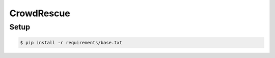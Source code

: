 CrowdRescue
===========

Setup
-----

.. code-block:: bash

   $ pip install -r requirements/base.txt
